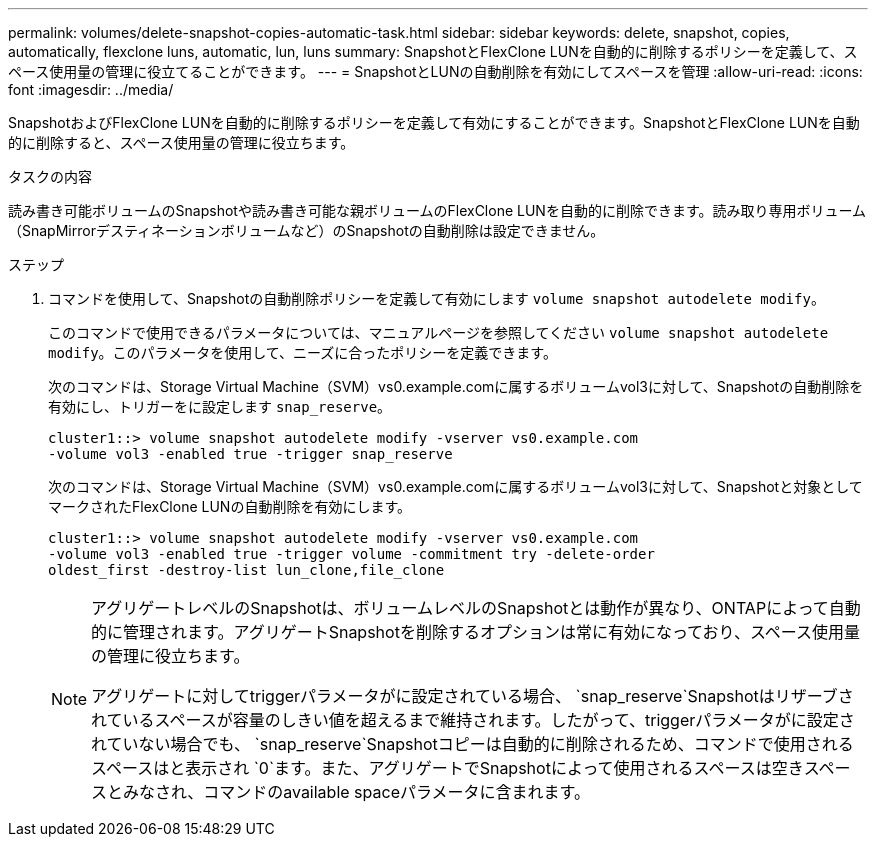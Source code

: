 ---
permalink: volumes/delete-snapshot-copies-automatic-task.html 
sidebar: sidebar 
keywords: delete, snapshot, copies, automatically, flexclone luns, automatic, lun, luns 
summary: SnapshotとFlexClone LUNを自動的に削除するポリシーを定義して、スペース使用量の管理に役立てることができます。 
---
= SnapshotとLUNの自動削除を有効にしてスペースを管理
:allow-uri-read: 
:icons: font
:imagesdir: ../media/


[role="lead"]
SnapshotおよびFlexClone LUNを自動的に削除するポリシーを定義して有効にすることができます。SnapshotとFlexClone LUNを自動的に削除すると、スペース使用量の管理に役立ちます。

.タスクの内容
読み書き可能ボリュームのSnapshotや読み書き可能な親ボリュームのFlexClone LUNを自動的に削除できます。読み取り専用ボリューム（SnapMirrorデスティネーションボリュームなど）のSnapshotの自動削除は設定できません。

.ステップ
. コマンドを使用して、Snapshotの自動削除ポリシーを定義して有効にします `volume snapshot autodelete modify`。
+
このコマンドで使用できるパラメータについては、マニュアルページを参照してください `volume snapshot autodelete modify`。このパラメータを使用して、ニーズに合ったポリシーを定義できます。

+
次のコマンドは、Storage Virtual Machine（SVM）vs0.example.comに属するボリュームvol3に対して、Snapshotの自動削除を有効にし、トリガーをに設定します `snap_reserve`。

+
[listing]
----
cluster1::> volume snapshot autodelete modify -vserver vs0.example.com
-volume vol3 -enabled true -trigger snap_reserve
----
+
次のコマンドは、Storage Virtual Machine（SVM）vs0.example.comに属するボリュームvol3に対して、Snapshotと対象としてマークされたFlexClone LUNの自動削除を有効にします。

+
[listing]
----
cluster1::> volume snapshot autodelete modify -vserver vs0.example.com
-volume vol3 -enabled true -trigger volume -commitment try -delete-order
oldest_first -destroy-list lun_clone,file_clone
----
+
[NOTE]
====
アグリゲートレベルのSnapshotは、ボリュームレベルのSnapshotとは動作が異なり、ONTAPによって自動的に管理されます。アグリゲートSnapshotを削除するオプションは常に有効になっており、スペース使用量の管理に役立ちます。

アグリゲートに対してtriggerパラメータがに設定されている場合、 `snap_reserve`Snapshotはリザーブされているスペースが容量のしきい値を超えるまで維持されます。したがって、triggerパラメータがに設定されていない場合でも、 `snap_reserve`Snapshotコピーは自動的に削除されるため、コマンドで使用されるスペースはと表示され `0`ます。また、アグリゲートでSnapshotによって使用されるスペースは空きスペースとみなされ、コマンドのavailable spaceパラメータに含まれます。

====

